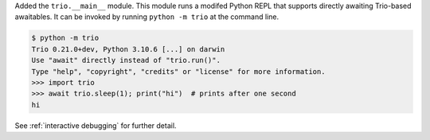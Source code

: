 Added the ``trio.__main__`` module. This module runs a modifed Python REPL that
supports directly awaiting Trio-based awaitables. It can be invoked by running
``python -m trio`` at the command line.

.. code-block:: console

   $ python -m trio
   Trio 0.21.0+dev, Python 3.10.6 [...] on darwin
   Use "await" directly instead of "trio.run()".
   Type "help", "copyright", "credits" or "license" for more information.
   >>> import trio
   >>> await trio.sleep(1); print("hi")  # prints after one second
   hi

See :ref:`interactive debugging` for further detail.
